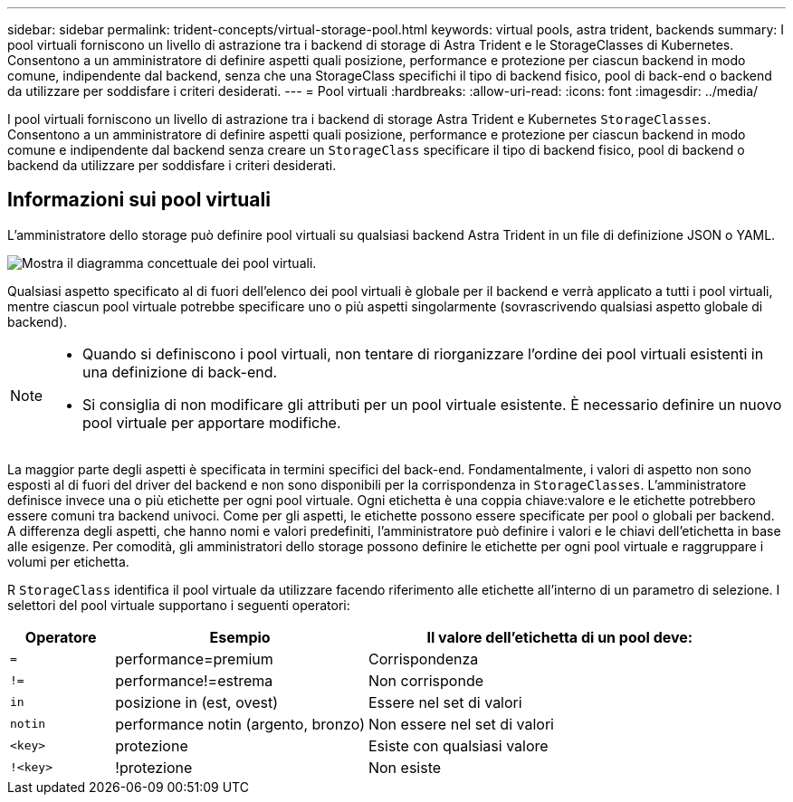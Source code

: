 ---
sidebar: sidebar 
permalink: trident-concepts/virtual-storage-pool.html 
keywords: virtual pools, astra trident, backends 
summary: I pool virtuali forniscono un livello di astrazione tra i backend di storage di Astra Trident e le StorageClasses di Kubernetes. Consentono a un amministratore di definire aspetti quali posizione, performance e protezione per ciascun backend in modo comune, indipendente dal backend, senza che una StorageClass specifichi il tipo di backend fisico, pool di back-end o backend da utilizzare per soddisfare i criteri desiderati. 
---
= Pool virtuali
:hardbreaks:
:allow-uri-read: 
:icons: font
:imagesdir: ../media/


[role="lead"]
I pool virtuali forniscono un livello di astrazione tra i backend di storage Astra Trident e Kubernetes `StorageClasses`. Consentono a un amministratore di definire aspetti quali posizione, performance e protezione per ciascun backend in modo comune e indipendente dal backend senza creare un `StorageClass` specificare il tipo di backend fisico, pool di backend o backend da utilizzare per soddisfare i criteri desiderati.



== Informazioni sui pool virtuali

L'amministratore dello storage può definire pool virtuali su qualsiasi backend Astra Trident in un file di definizione JSON o YAML.

image::virtual_storage_pools.png[Mostra il diagramma concettuale dei pool virtuali.]

Qualsiasi aspetto specificato al di fuori dell'elenco dei pool virtuali è globale per il backend e verrà applicato a tutti i pool virtuali, mentre ciascun pool virtuale potrebbe specificare uno o più aspetti singolarmente (sovrascrivendo qualsiasi aspetto globale di backend).

[NOTE]
====
* Quando si definiscono i pool virtuali, non tentare di riorganizzare l'ordine dei pool virtuali esistenti in una definizione di back-end.
* Si consiglia di non modificare gli attributi per un pool virtuale esistente. È necessario definire un nuovo pool virtuale per apportare modifiche.


====
La maggior parte degli aspetti è specificata in termini specifici del back-end. Fondamentalmente, i valori di aspetto non sono esposti al di fuori del driver del backend e non sono disponibili per la corrispondenza in `StorageClasses`. L'amministratore definisce invece una o più etichette per ogni pool virtuale. Ogni etichetta è una coppia chiave:valore e le etichette potrebbero essere comuni tra backend univoci. Come per gli aspetti, le etichette possono essere specificate per pool o globali per backend. A differenza degli aspetti, che hanno nomi e valori predefiniti, l'amministratore può definire i valori e le chiavi dell'etichetta in base alle esigenze. Per comodità, gli amministratori dello storage possono definire le etichette per ogni pool virtuale e raggruppare i volumi per etichetta.

R `StorageClass` identifica il pool virtuale da utilizzare facendo riferimento alle etichette all'interno di un parametro di selezione.  I selettori del pool virtuale supportano i seguenti operatori:

[cols="14%,34%,52%"]
|===
| Operatore | Esempio | Il valore dell'etichetta di un pool deve: 


| `=` | performance=premium | Corrispondenza 


| `!=` | performance!=estrema | Non corrisponde 


| `in` | posizione in (est, ovest) | Essere nel set di valori 


| `notin` | performance notin (argento, bronzo) | Non essere nel set di valori 


| `<key>` | protezione | Esiste con qualsiasi valore 


| `!<key>` | !protezione | Non esiste 
|===